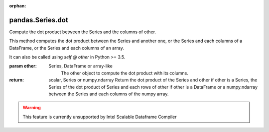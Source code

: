 .. _pandas.Series.dot:

:orphan:

pandas.Series.dot
*****************

Compute the dot product between the Series and the columns of other.

This method computes the dot product between the Series and another
one, or the Series and each columns of a DataFrame, or the Series and
each columns of an array.

It can also be called using `self @ other` in Python >= 3.5.

:param other:
    Series, DataFrame or array-like
        The other object to compute the dot product with its columns.

:return: scalar, Series or numpy.ndarray
    Return the dot product of the Series and other if other is a
    Series, the Series of the dot product of Series and each rows of
    other if other is a DataFrame or a numpy.ndarray between the Series
    and each columns of the numpy array.



.. warning::
    This feature is currently unsupported by Intel Scalable Dataframe Compiler

